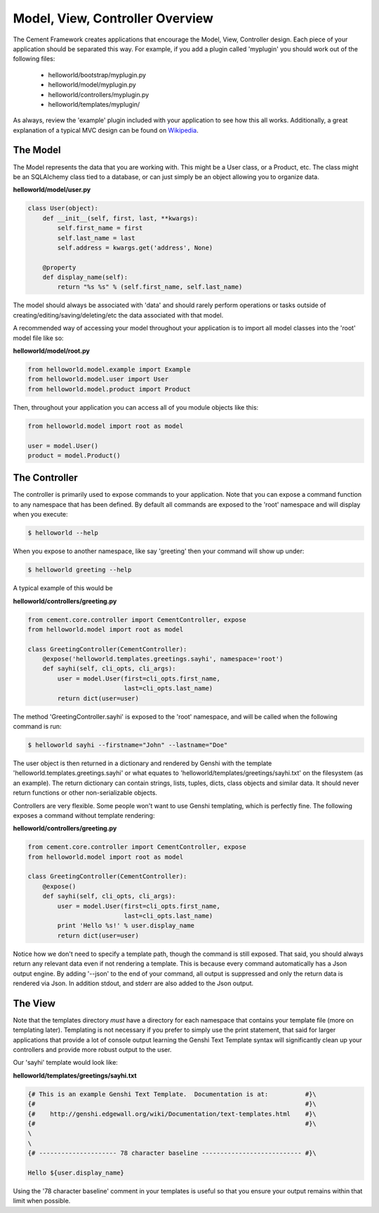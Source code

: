 Model, View, Controller Overview
================================

The Cement Framework creates applications that encourage the Model, View, 
Controller design.  Each piece of your application should be separated this
way.  For example, if you add a plugin called 'myplugin' you should work out 
of the following files:

 * helloworld/bootstrap/myplugin.py
 * helloworld/model/myplugin.py
 * helloworld/controllers/myplugin.py
 * helloworld/templates/myplugin/
 

As always, review the 'example' plugin included with your application to see
how this all works.  Additionally, a great explanation of a typical MVC design
can be found on `Wikipedia <http://en.wikipedia.org/wiki/Model–view–controller>`_.

 
The Model 
^^^^^^^^^

The Model represents the data that you are working with.  This might be a
User class, or a Product, etc.  The class might be an SQLAlchemy class tied
to a database, or can just simply be an object allowing you to organize data.

**helloworld/model/user.py**

.. code-block:: python

    class User(object):
        def __init__(self, first, last, **kwargs):
            self.first_name = first
            self.last_name = last
            self.address = kwargs.get('address', None)
        
        @property
        def display_name(self):
            return "%s %s" % (self.first_name, self.last_name)

            
The model should always be associated with 'data' and should rarely perform
operations or tasks outside of creating/editing/saving/deleting/etc the 
data associated with that model.

A recommended way of accessing your model throughout your application is to
import all model classes into the 'root' model file like so:

**helloworld/model/root.py**

.. code-block:: python

    from helloworld.model.example import Example
    from helloworld.model.user import User
    from helloworld.model.product import Product
    

Then, throughout your application you can access all of you module objects
like this:

.. code-block:: python

    from helloworld.model import root as model
    
    user = model.User()
    product = model.Product()
    
    
The Controller
^^^^^^^^^^^^^^

The controller is primarily used to expose commands to your application. Note 
that you can expose a command function to any namespace that has been defined.  
By default all commands are exposed to the 'root' namespace and will display 
when you execute:

.. code-block:: text

    $ helloworld --help
    
When you expose to another namespace, like say 'greeting' then your command
will show up under:

.. code-block:: text

    $ helloworld greeting --help
    

A typical example of this would be

**helloworld/controllers/greeting.py**

.. code-block:: python

    from cement.core.controller import CementController, expose
    from helloworld.model import root as model
    
    class GreetingController(CementController):
        @expose('helloworld.templates.greetings.sayhi', namespace='root')
        def sayhi(self, cli_opts, cli_args):
            user = model.User(first=cli_opts.first_name, 
                              last=cli_opts.last_name)
            return dict(user=user)


The method 'GreetingController.sayhi' is exposed to the 'root' namespace, and
will be called when the following command is run:

.. code-block:: text

    $ helloworld sayhi --firstname="John" --lastname="Doe"

    
The user object is then returned in a dictionary and rendered by Genshi with
the template 'helloworld.templates.greetings.sayhi' or what equates to 
'helloworld/templates/greetings/sayhi.txt' on the filesystem (as an example).
The return dictionary can contain strings, lists, tuples, dicts, class objects
and similar data.  It should never return functions or other non-serializable
objects.  

Controllers are very flexible.  Some people won't want to use Genshi
templating, which is perfectly fine.  The following exposes a command without
template rendering:

**helloworld/controllers/greeting.py**

.. code-block:: python

    from cement.core.controller import CementController, expose
    from helloworld.model import root as model
    
    class GreetingController(CementController):
        @expose()
        def sayhi(self, cli_opts, cli_args):
            user = model.User(first=cli_opts.first_name, 
                              last=cli_opts.last_name)
            print 'Hello %s!' % user.display_name
            return dict(user=user)

Notice how we don't need to specify a template path, though the command is 
still exposed.  That said, you should always return any relevant data even
if not rendering a template.  This is because every command automatically
has a Json output engine.  By adding '--json' to the end of your command, all
output is suppressed and only the return data is rendered via Json.  In 
addition stdout, and stderr are also added to the Json output.


The View
^^^^^^^^
            
Note that the templates directory *must* have a directory for each namespace
that contains your template file (more on templating later).  Templating is not
necessary if you prefer to simply use the print statement, that said for
larger applications that provide a lot of console output learning the Genshi
Text Template syntax will significantly clean up your controllers and provide
more robust output to the user.

Our 'sayhi' template would look like:

**helloworld/templates/greetings/sayhi.txt**

.. code-block:: text

    {# This is an example Genshi Text Template.  Documentation is at:          #}\
    {#                                                                         #}\
    {#    http://genshi.edgewall.org/wiki/Documentation/text-templates.html    #}\
    {#                                                                         #}\
    \
    \
    {# --------------------- 78 character baseline --------------------------- #}\
    
    Hello ${user.display_name}
    
    
Using the '78 character baseline' comment in your templates is useful so that 
you ensure your output remains within that limit when possible.
